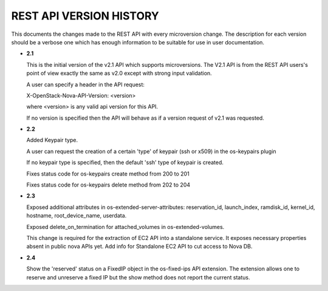 REST API VERSION HISTORY
========================

This documents the changes made to the REST API with every
microversion change. The description for each version should be a
verbose one which has enough information to be suitable for use in
user documentation.

- **2.1**

  This is the initial version of the v2.1 API which supports
  microversions. The V2.1 API is from the REST API users's point of
  view exactly the same as v2.0 except with strong input validation.

  A user can specify a header in the API request:

  X-OpenStack-Nova-API-Version: <version>

  where <version> is any valid api version for this API.

  If no version is specified then the API will behave as if a version
  request of v2.1 was requested.

- **2.2**

  Added Keypair type.

  A user can request the creation of a certain 'type' of keypair (ssh or x509)
  in the os-keypairs plugin

  If no keypair type is specified, then the default 'ssh' type of keypair is
  created.

  Fixes status code for os-keypairs create method from 200 to 201

  Fixes status code for os-keypairs delete method from 202 to 204

- **2.3**

  Exposed additional attributes in os-extended-server-attributes:
  reservation_id, launch_index, ramdisk_id, kernel_id, hostname,
  root_device_name, userdata.

  Exposed delete_on_termination for attached_volumes in os-extended-volumes.

  This change is required for the extraction of EC2 API into a standalone
  service. It exposes necessary properties absent in public nova APIs yet.
  Add info for Standalone EC2 API to cut access to Nova DB.

- **2.4**

  Show the 'reserved' status on a FixedIP object in the os-fixed-ips API
  extension. The extension allows one to reserve and unreserve a fixed IP
  but the show method does not report the current status.
